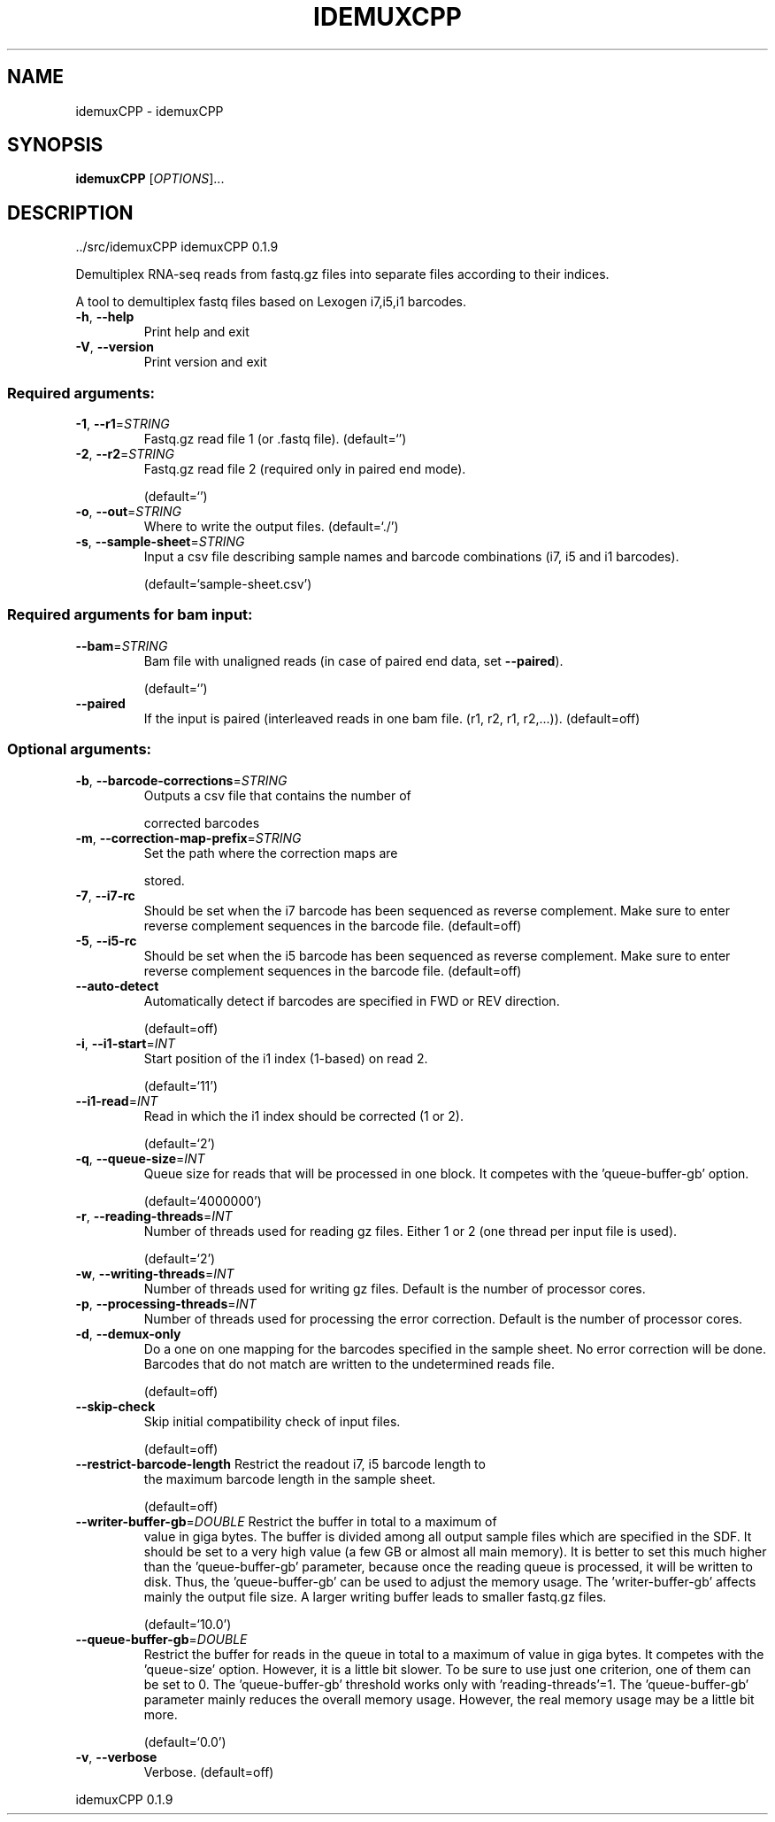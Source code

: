 .\" DO NOT MODIFY THIS FILE!  It was generated by help2man 1.47.6.
.TH IDEMUXCPP "1" "October 2023" "idemuxCPP ../src/idemuxCPP" "User Commands"
.SH NAME
idemuxCPP \- idemuxCPP
.SH SYNOPSIS
.B idemuxCPP
[\fI\,OPTIONS\/\fR]...
.SH DESCRIPTION
\&../src/idemuxCPP
idemuxCPP 0.1.9
.PP
Demultiplex RNA\-seq reads from fastq.gz files into separate files according to
their indices.
.PP
A tool to demultiplex fastq files based on Lexogen i7,i5,i1  barcodes.
.TP
\fB\-h\fR, \fB\-\-help\fR
Print help and exit
.TP
\fB\-V\fR, \fB\-\-version\fR
Print version and exit
.SS "Required arguments:"
.TP
\fB\-1\fR, \fB\-\-r1\fR=\fI\,STRING\/\fR
Fastq.gz read file 1 (or .fastq file).
(default=`')
.TP
\fB\-2\fR, \fB\-\-r2\fR=\fI\,STRING\/\fR
Fastq.gz read file 2 (required only in paired
end mode).
.IP
(default=`')
.TP
\fB\-o\fR, \fB\-\-out\fR=\fI\,STRING\/\fR
Where to write the output files.
(default=`./')
.TP
\fB\-s\fR, \fB\-\-sample\-sheet\fR=\fI\,STRING\/\fR
Input a csv file describing sample names and
barcode combinations (i7, i5 and i1
barcodes).
.IP
(default=`sample\-sheet.csv')
.SS "Required arguments for bam input:"
.TP
\fB\-\-bam\fR=\fI\,STRING\/\fR
Bam file with unaligned reads (in case of
paired end data, set \fB\-\-paired\fR).
.IP
(default=`')
.TP
\fB\-\-paired\fR
If the input is paired (interleaved reads in
one bam file. (r1, r2, r1, r2,...)).
(default=off)
.SS "Optional arguments:"
.TP
\fB\-b\fR, \fB\-\-barcode\-corrections\fR=\fI\,STRING\/\fR
Outputs a csv file that contains the number of
.IP
corrected barcodes
.TP
\fB\-m\fR, \fB\-\-correction\-map\-prefix\fR=\fI\,STRING\/\fR
Set the path where the correction maps are
.IP
stored.
.TP
\fB\-7\fR, \fB\-\-i7\-rc\fR
Should be set when the i7 barcode has been
sequenced as reverse complement. Make sure to
enter reverse complement sequences in the
barcode file.  (default=off)
.TP
\fB\-5\fR, \fB\-\-i5\-rc\fR
Should be set when the i5 barcode has been
sequenced as reverse complement. Make sure to
enter reverse complement sequences in the
barcode file.  (default=off)
.TP
\fB\-\-auto\-detect\fR
Automatically detect if barcodes are specified
in FWD or REV direction.
.IP
(default=off)
.TP
\fB\-i\fR, \fB\-\-i1\-start\fR=\fI\,INT\/\fR
Start position of the i1 index (1\-based) on
read 2.
.IP
(default=`11')
.TP
\fB\-\-i1\-read\fR=\fI\,INT\/\fR
Read in which the i1 index should be corrected
(1 or 2).
.IP
(default=`2')
.TP
\fB\-q\fR, \fB\-\-queue\-size\fR=\fI\,INT\/\fR
Queue size for reads that will be processed in
one block. It competes with the
\&'queue\-buffer\-gb' option.
.IP
(default=`4000000')
.TP
\fB\-r\fR, \fB\-\-reading\-threads\fR=\fI\,INT\/\fR
Number of threads used for reading gz files.
Either 1 or 2 (one thread per input file is
used).
.IP
(default=`2')
.TP
\fB\-w\fR, \fB\-\-writing\-threads\fR=\fI\,INT\/\fR
Number of threads used for writing gz files.
Default is the number of processor cores.
.TP
\fB\-p\fR, \fB\-\-processing\-threads\fR=\fI\,INT\/\fR
Number of threads used for processing the error
correction. Default is the number of
processor cores.
.TP
\fB\-d\fR, \fB\-\-demux\-only\fR
Do a one on one mapping for the barcodes
specified in the sample sheet. No error
correction will be done. Barcodes that do not
match are written to the undetermined reads
file.
.IP
(default=off)
.TP
\fB\-\-skip\-check\fR
Skip initial compatibility check of input
files.
.IP
(default=off)
.TP
\fB\-\-restrict\-barcode\-length\fR Restrict the readout i7, i5 barcode length to
the maximum barcode length in the sample
sheet.
.IP
(default=off)
.TP
\fB\-\-writer\-buffer\-gb\fR=\fI\,DOUBLE\/\fR Restrict the buffer in total to a maximum of
value in giga bytes. The buffer is divided
among all output sample files which are
specified in the SDF. It should be set to a
very high value (a few GB or almost all main
memory). It is better to set this much higher
than the 'queue\-buffer\-gb' parameter, because
once the reading queue is processed, it will
be written to disk. Thus, the
\&'queue\-buffer\-gb' can be used to adjust the
memory usage. The 'writer\-buffer\-gb' affects
mainly the output file size. A larger writing
buffer leads to smaller fastq.gz files.
.IP
(default=`10.0')
.TP
\fB\-\-queue\-buffer\-gb\fR=\fI\,DOUBLE\/\fR
Restrict the buffer for reads in the queue in
total to a maximum of value in giga bytes. It
competes with the 'queue\-size' option.
However, it is a little bit slower. To be
sure to use just one criterion, one of them
can be set to 0. The 'queue\-buffer\-gb'
threshold works only with
\&'reading\-threads'=1. The 'queue\-buffer\-gb'
parameter mainly reduces the overall memory
usage. However, the real memory usage may be
a little bit more.
.IP
(default=`0.0')
.TP
\fB\-v\fR, \fB\-\-verbose\fR
Verbose.
(default=off)
.PP
idemuxCPP 0.1.9
